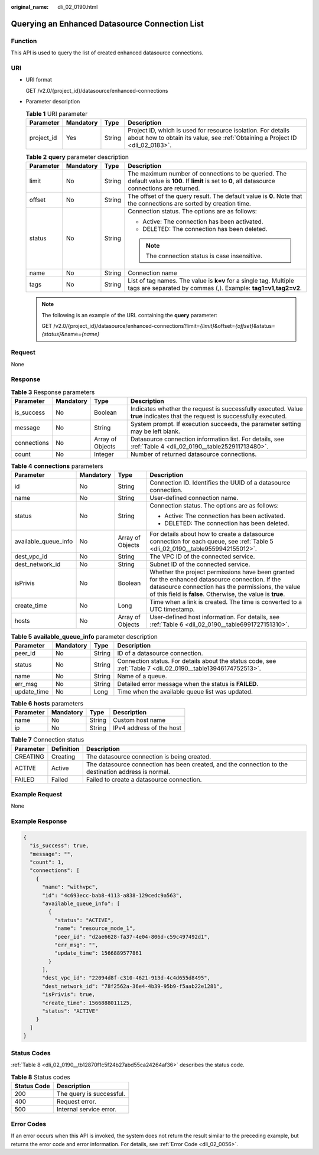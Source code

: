 :original_name: dli_02_0190.html

.. _dli_02_0190:

Querying an Enhanced Datasource Connection List
===============================================

Function
--------

This API is used to query the list of created enhanced datasource connections.

URI
---

-  URI format

   GET /v2.0/{project_id}/datasource/enhanced-connections

-  Parameter description

   .. table:: **Table 1** URI parameter

      +------------+-----------+--------+-----------------------------------------------------------------------------------------------------------------------------------------------+
      | Parameter  | Mandatory | Type   | Description                                                                                                                                   |
      +============+===========+========+===============================================================================================================================================+
      | project_id | Yes       | String | Project ID, which is used for resource isolation. For details about how to obtain its value, see :ref:`Obtaining a Project ID <dli_02_0183>`. |
      +------------+-----------+--------+-----------------------------------------------------------------------------------------------------------------------------------------------+

   .. table:: **Table 2** **query** parameter description

      +-----------------+-----------------+-----------------+-------------------------------------------------------------------------------------------------------------------------------------------------------+
      | Parameter       | Mandatory       | Type            | Description                                                                                                                                           |
      +=================+=================+=================+=======================================================================================================================================================+
      | limit           | No              | String          | The maximum number of connections to be queried. The default value is **100**. If **limit** is set to **0**, all datasource connections are returned. |
      +-----------------+-----------------+-----------------+-------------------------------------------------------------------------------------------------------------------------------------------------------+
      | offset          | No              | String          | The offset of the query result. The default value is **0**. Note that the connections are sorted by creation time.                                    |
      +-----------------+-----------------+-----------------+-------------------------------------------------------------------------------------------------------------------------------------------------------+
      | status          | No              | String          | Connection status. The options are as follows:                                                                                                        |
      |                 |                 |                 |                                                                                                                                                       |
      |                 |                 |                 | -  Active: The connection has been activated.                                                                                                         |
      |                 |                 |                 | -  DELETED: The connection has been deleted.                                                                                                          |
      |                 |                 |                 |                                                                                                                                                       |
      |                 |                 |                 | .. note::                                                                                                                                             |
      |                 |                 |                 |                                                                                                                                                       |
      |                 |                 |                 |    The connection status is case insensitive.                                                                                                         |
      +-----------------+-----------------+-----------------+-------------------------------------------------------------------------------------------------------------------------------------------------------+
      | name            | No              | String          | Connection name                                                                                                                                       |
      +-----------------+-----------------+-----------------+-------------------------------------------------------------------------------------------------------------------------------------------------------+
      | tags            | No              | String          | List of tag names. The value is **k=v** for a single tag. Multiple tags are separated by commas (,). Example: **tag1=v1,tag2=v2**.                    |
      +-----------------+-----------------+-----------------+-------------------------------------------------------------------------------------------------------------------------------------------------------+

   .. note::

      The following is an example of the URL containing the **query** parameter:

      GET /v2.0/{project_id}/datasource/enhanced-connections?limit=\ *{limit}*\ &offset=\ *{offset}*\ &status=\ *{status}*\ &name=\ *{name}*

Request
-------

None

Response
--------

.. table:: **Table 3** Response parameters

   +-------------+-----------+------------------+-----------------------------------------------------------------------------------------------------------------------------+
   | Parameter   | Mandatory | Type             | Description                                                                                                                 |
   +=============+===========+==================+=============================================================================================================================+
   | is_success  | No        | Boolean          | Indicates whether the request is successfully executed. Value **true** indicates that the request is successfully executed. |
   +-------------+-----------+------------------+-----------------------------------------------------------------------------------------------------------------------------+
   | message     | No        | String           | System prompt. If execution succeeds, the parameter setting may be left blank.                                              |
   +-------------+-----------+------------------+-----------------------------------------------------------------------------------------------------------------------------+
   | connections | No        | Array of Objects | Datasource connection information list. For details, see :ref:`Table 4 <dli_02_0190__table252911713480>`.                   |
   +-------------+-----------+------------------+-----------------------------------------------------------------------------------------------------------------------------+
   | count       | No        | Integer          | Number of returned datasource connections.                                                                                  |
   +-------------+-----------+------------------+-----------------------------------------------------------------------------------------------------------------------------+

.. _dli_02_0190__table252911713480:

.. table:: **Table 4** **connections** parameters

   +----------------------+-----------------+------------------+---------------------------------------------------------------------------------------------------------------------------------------------------------------------------------------------------------------------+
   | Parameter            | Mandatory       | Type             | Description                                                                                                                                                                                                         |
   +======================+=================+==================+=====================================================================================================================================================================================================================+
   | id                   | No              | String           | Connection ID. Identifies the UUID of a datasource connection.                                                                                                                                                      |
   +----------------------+-----------------+------------------+---------------------------------------------------------------------------------------------------------------------------------------------------------------------------------------------------------------------+
   | name                 | No              | String           | User-defined connection name.                                                                                                                                                                                       |
   +----------------------+-----------------+------------------+---------------------------------------------------------------------------------------------------------------------------------------------------------------------------------------------------------------------+
   | status               | No              | String           | Connection status. The options are as follows:                                                                                                                                                                      |
   |                      |                 |                  |                                                                                                                                                                                                                     |
   |                      |                 |                  | -  Active: The connection has been activated.                                                                                                                                                                       |
   |                      |                 |                  | -  DELETED: The connection has been deleted.                                                                                                                                                                        |
   +----------------------+-----------------+------------------+---------------------------------------------------------------------------------------------------------------------------------------------------------------------------------------------------------------------+
   | available_queue_info | No              | Array of Objects | For details about how to create a datasource connection for each queue, see :ref:`Table 5 <dli_02_0190__table9559942155012>`.                                                                                       |
   +----------------------+-----------------+------------------+---------------------------------------------------------------------------------------------------------------------------------------------------------------------------------------------------------------------+
   | dest_vpc_id          | No              | String           | The VPC ID of the connected service.                                                                                                                                                                                |
   +----------------------+-----------------+------------------+---------------------------------------------------------------------------------------------------------------------------------------------------------------------------------------------------------------------+
   | dest_network_id      | No              | String           | Subnet ID of the connected service.                                                                                                                                                                                 |
   +----------------------+-----------------+------------------+---------------------------------------------------------------------------------------------------------------------------------------------------------------------------------------------------------------------+
   | isPrivis             | No              | Boolean          | Whether the project permissions have been granted for the enhanced datasource connection. If the datasource connection has the permissions, the value of this field is **false**. Otherwise, the value is **true**. |
   +----------------------+-----------------+------------------+---------------------------------------------------------------------------------------------------------------------------------------------------------------------------------------------------------------------+
   | create_time          | No              | Long             | Time when a link is created. The time is converted to a UTC timestamp.                                                                                                                                              |
   +----------------------+-----------------+------------------+---------------------------------------------------------------------------------------------------------------------------------------------------------------------------------------------------------------------+
   | hosts                | No              | Array of Objects | User-defined host information. For details, see :ref:`Table 6 <dli_02_0190__table6991727151310>`.                                                                                                                   |
   +----------------------+-----------------+------------------+---------------------------------------------------------------------------------------------------------------------------------------------------------------------------------------------------------------------+

.. _dli_02_0190__table9559942155012:

.. table:: **Table 5** **available_queue_info** parameter description

   +-------------+-----------+--------+--------------------------------------------------------------------------------------------------------------+
   | Parameter   | Mandatory | Type   | Description                                                                                                  |
   +=============+===========+========+==============================================================================================================+
   | peer_id     | No        | String | ID of a datasource connection.                                                                               |
   +-------------+-----------+--------+--------------------------------------------------------------------------------------------------------------+
   | status      | No        | String | Connection status. For details about the status code, see :ref:`Table 7 <dli_02_0190__table13946174752513>`. |
   +-------------+-----------+--------+--------------------------------------------------------------------------------------------------------------+
   | name        | No        | String | Name of a queue.                                                                                             |
   +-------------+-----------+--------+--------------------------------------------------------------------------------------------------------------+
   | err_msg     | No        | String | Detailed error message when the status is **FAILED**.                                                        |
   +-------------+-----------+--------+--------------------------------------------------------------------------------------------------------------+
   | update_time | No        | Long   | Time when the available queue list was updated.                                                              |
   +-------------+-----------+--------+--------------------------------------------------------------------------------------------------------------+

.. _dli_02_0190__table6991727151310:

.. table:: **Table 6** **hosts** parameters

   ========= ========= ====== ========================
   Parameter Mandatory Type   Description
   ========= ========= ====== ========================
   name      No        String Custom host name
   ip        No        String IPv4 address of the host
   ========= ========= ====== ========================

.. _dli_02_0190__table13946174752513:

.. table:: **Table 7** Connection status

   +-----------+------------+------------------------------------------------------------------------------------------------------+
   | Parameter | Definition | Description                                                                                          |
   +===========+============+======================================================================================================+
   | CREATING  | Creating   | The datasource connection is being created.                                                          |
   +-----------+------------+------------------------------------------------------------------------------------------------------+
   | ACTIVE    | Active     | The datasource connection has been created, and the connection to the destination address is normal. |
   +-----------+------------+------------------------------------------------------------------------------------------------------+
   | FAILED    | Failed     | Failed to create a datasource connection.                                                            |
   +-----------+------------+------------------------------------------------------------------------------------------------------+

Example Request
---------------

None

Example Response
----------------

.. code-block::

   {
     "is_success": true,
     "message": "",
     "count": 1,
     "connections": [
       {
         "name": "withvpc",
         "id": "4c693ecc-bab8-4113-a838-129cedc9a563",
         "available_queue_info": [
           {
             "status": "ACTIVE",
             "name": "resource_mode_1",
             "peer_id": "d2ae6628-fa37-4e04-806d-c59c497492d1",
             "err_msg": "",
             "update_time": 1566889577861
           }
         ],
         "dest_vpc_id": "22094d8f-c310-4621-913d-4c4d655d8495",
         "dest_network_id": "78f2562a-36e4-4b39-95b9-f5aab22e1281",
         "isPrivis": true,
         "create_time": 1566888011125,
         "status": "ACTIVE"
       }
     ]
   }

Status Codes
------------

:ref:`Table 8 <dli_02_0190__tb12870f1c5f24b27abd55ca24264af36>` describes the status code.

.. _dli_02_0190__tb12870f1c5f24b27abd55ca24264af36:

.. table:: **Table 8** Status codes

   =========== ========================
   Status Code Description
   =========== ========================
   200         The query is successful.
   400         Request error.
   500         Internal service error.
   =========== ========================

Error Codes
-----------

If an error occurs when this API is invoked, the system does not return the result similar to the preceding example, but returns the error code and error information. For details, see :ref:`Error Code <dli_02_0056>`.
